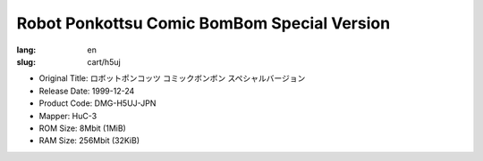 Robot Ponkottsu Comic BomBom Special Version
============================================

:lang: en
:slug: cart/h5uj

* Original Title: ロボットポンコッツ コミックボンボン スペシャルバージョン
* Release Date: 1999-12-24
* Product Code: DMG-H5UJ-JPN
* Mapper: HuC-3
* ROM Size: 8Mbit (1MiB)
* RAM Size: 256Mbit (32KiB)
